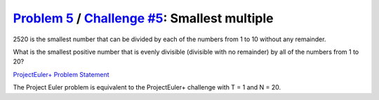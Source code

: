 .. _Problem 5:
    https://projecteuler.net/problem=5

.. _Challenge #5:
    https://www.hackerrank.com/contests/projecteuler/challenges/euler005/problem

=================================================
`Problem 5`_ / `Challenge #5`_: Smallest multiple
=================================================

2520 is the smallest number that can be divided by each of the numbers from 1
to 10 without any remainder.

What is the smallest positive number that is evenly divisible (divisible with
no remainder) by all of the numbers from 1 to 20?

.. _ProjectEuler+ Problem Statement:
    ProjectEuler%2B%20Challenge%20%235%20Problem%20Statement.pdf

`ProjectEuler+ Problem Statement`_

The Project Euler problem is equivalent to the ProjectEuler+ challenge with
T = 1 and N = 20.
